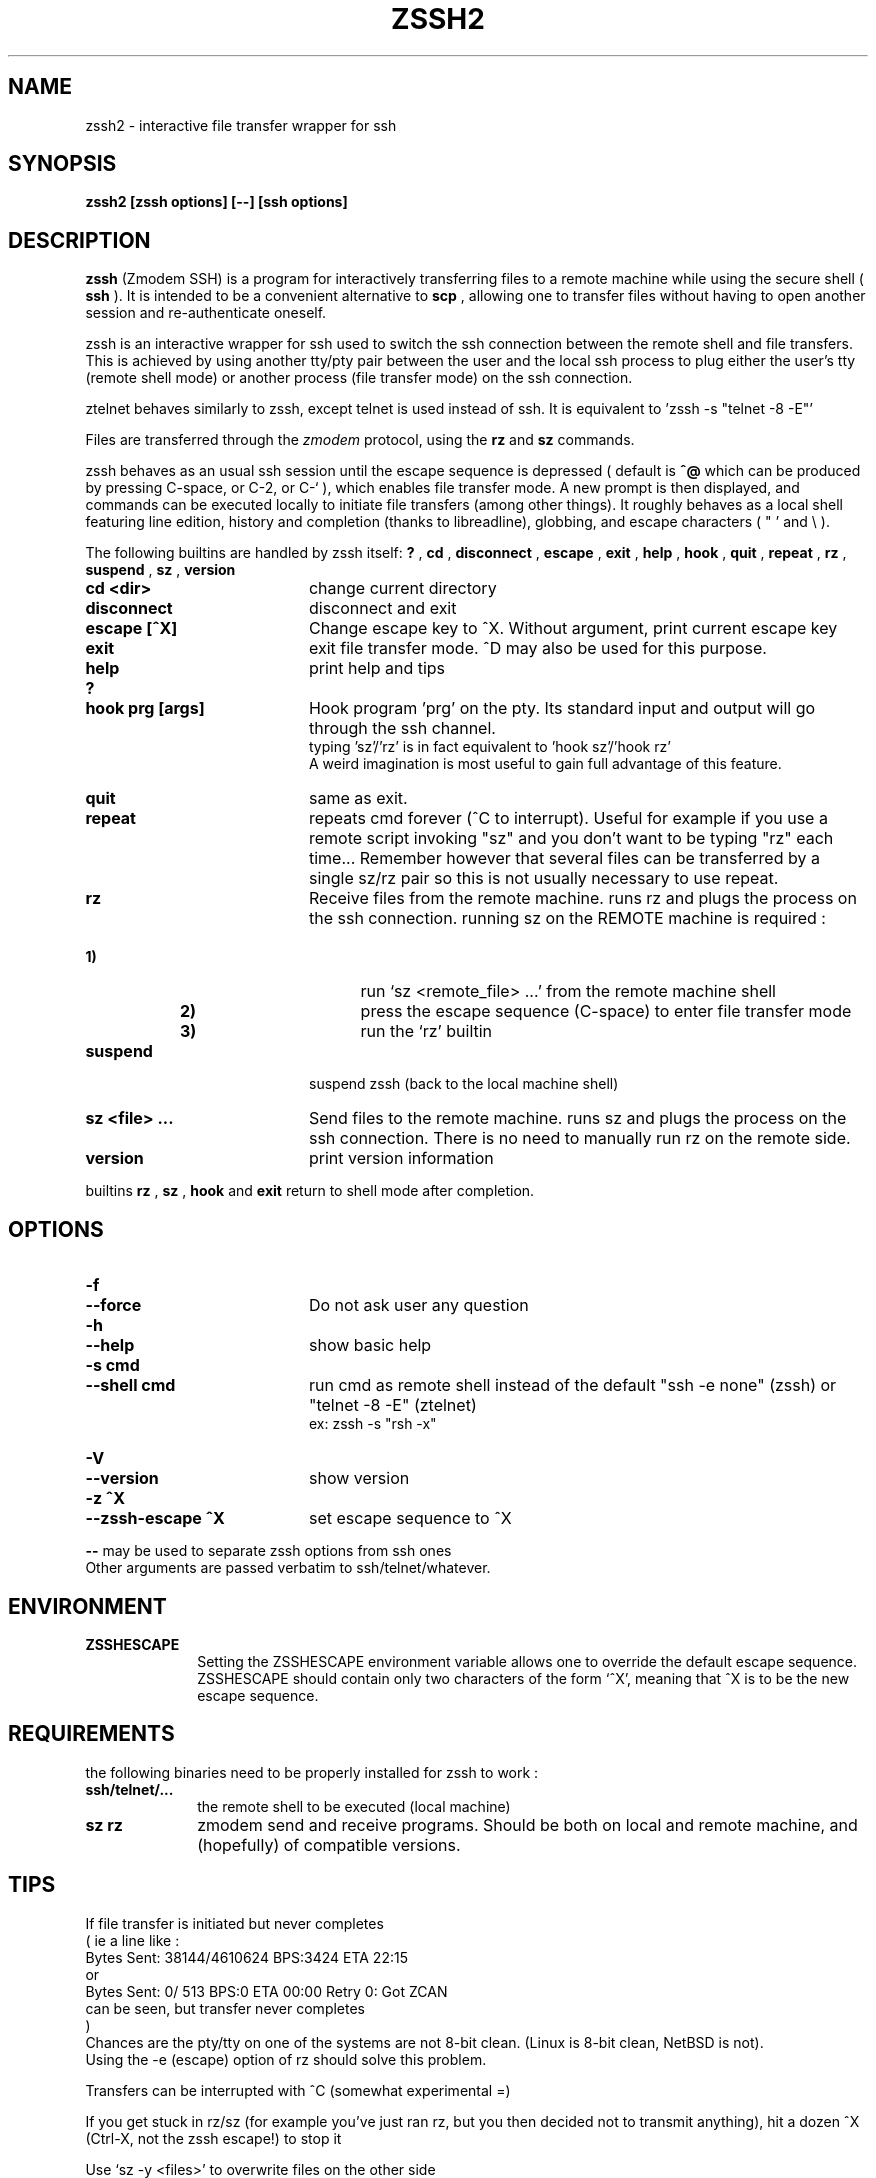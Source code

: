 .\"  -*- nroff -*-
.\"
.\" zssh.1
.\"
.\" Author: Matthieu Lucotte <gounter@users.sourceforge.net>
.\"
.\" Copyright (c) 2000 Matthieu Lucotte <gounter@users.sourceforge.net> France
.\"                    All rights reserved
.\"
.\" Created: Mon Jun 26 23:18:13 2000
.TH ZSSH2 1 "June 26, 2000" "ZSSH2" "ZSSH2"

.SH NAME
zssh2 \- interactive file transfer wrapper for ssh

.SH SYNOPSIS

.B zssh2 [zssh options] [--] [ssh options]

.SH DESCRIPTION 
.LP
.B zssh
(Zmodem SSH) is a program for interactively transferring files to a remote
machine while using the secure shell (
.B ssh
). It is intended to be a
convenient alternative to
.B scp
, allowing one to transfer files without having to
open another session and re-authenticate oneself.

zssh is an interactive wrapper for ssh used to switch the ssh connection
between the remote shell and file transfers. This is achieved by using
another tty/pty pair between the user and the local ssh process to plug
either the user's tty (remote shell mode) or another process (file transfer
mode) on the ssh connection.

ztelnet behaves similarly to zssh, except telnet is used instead of ssh.
It is equivalent to 'zssh -s "telnet -8 -E"'

Files are transferred through the 
.I zmodem
protocol, using the
.B rz
and
.B sz
commands.

zssh behaves as an usual ssh session until the escape sequence is depressed
( default is  
.B ^@
which can be produced by pressing C-space, or C-2, or C-` ), which enables
file transfer mode. A new prompt is then
displayed, and commands can be executed locally to initiate file transfers
(among other things). It roughly behaves as a local shell featuring line
edition, history and completion (thanks to libreadline), globbing, and
escape characters ( " ' and \\ ).

The following builtins are handled by zssh itself:
.B ?
,
.B cd
,
.B disconnect
,
.B escape
,
.B exit
,
.B help
,
.B hook
,
.B quit
,
.B repeat
,
.B rz
,
.B suspend
,
.B sz
,
.B version

.PP
.PD 0

.TP 20
.B cd <dir>
change current directory

.TP 20
.B disconnect
disconnect and exit

.TP 20
.B escape [^X]
Change escape key to ^X. Without argument, print current escape key

.TP 20
.B exit
exit file transfer mode. ^D may also be used for this purpose.

.TP 20
.B help
print help and tips
.TP
.B ?

.TP 20
.B hook prg [args]
Hook program 'prg' on the pty. Its standard input and output will go
through the ssh channel.
.br 
typing 'sz'/'rz' is in fact equivalent to 'hook sz'/'hook rz'
.br 
A weird imagination is most useful to gain full advantage of this feature.

.TP 20
.B quit
same as exit.
  
.TP 20
.B repeat
repeats cmd forever (^C to interrupt). Useful for example if you use a
remote script invoking "sz" and you don't want to be typing "rz" each
time...
Remember however that several files can be transferred by a single
sz/rz pair so this is not usually necessary to use repeat.

.TP 20
.B rz
Receive files from the remote machine. runs rz and plugs the process on the ssh connection.
running sz on the REMOTE machine is required :
.TP 25
.B \ \ \ \ \ \ \ \ \ \ \ \ \ \ \ \ \ \ \ \ 1)
run `sz <remote_file> ...' from the remote machine shell
.TP
.B \ \ \ \ \ \ \ \ \ \ \ \ \ \ \ \ \ \ \ \ 2)
press the escape sequence (C-space) to enter file transfer mode
.TP
.B \ \ \ \ \ \ \ \ \ \ \ \ \ \ \ \ \ \ \ \ 3)
run the `rz' builtin

.TP 20
.B suspend
suspend zssh (back to the local machine shell)

.TP 20
.B sz <file> ...
Send files to the remote machine. runs sz and plugs the process on the ssh connection.
There is no need to manually run rz on the remote side.

.TP 20
.B version
print version information


.PD
.PP

builtins
.B rz
, 
.B sz
,
.B hook
and 
.B exit
return to shell mode after completion.

.SH OPTIONS
.LP

.PP
.PD 0

.TP 20
.B -f
.TP
.B --force
Do not ask user any question
.TP

.B -h
.TP
.B --help
show basic help
.TP

.B -s cmd
.TP
.B --shell cmd
run cmd as remote shell instead of the default 
"ssh -e none" (zssh) or "telnet -8 -E" (ztelnet)
.br
ex: zssh -s "rsh -x"
.TP

.B -V
.TP
.B --version
show version
.TP

.B -z ^X
.TP
.B --zssh-escape ^X
set escape sequence to ^X

.PD
.PP

.B --
may be used to separate zssh options from ssh ones
.br 
Other arguments are passed verbatim to ssh/telnet/whatever.

.SH ENVIRONMENT
.LP

.PP
.PD 0

.TP 10
.B ZSSHESCAPE
Setting the ZSSHESCAPE environment variable allows one to override the default
escape sequence. ZSSHESCAPE should contain only two characters of the form
`^X', meaning that ^X is to be the new escape sequence.

.PD
.PP

.SH REQUIREMENTS
.LP

the following binaries need to be properly installed for zssh to work :
.TP 10
.B ssh/telnet/...
the remote shell to be executed (local machine)
.TP
.B sz rz
zmodem send and receive programs. Should be both on local and remote machine, and
(hopefully) of compatible versions.
.LP

.SH TIPS
.LP

If file transfer is initiated but never completes
.br
( ie a line like :
    Bytes Sent:  38144/4610624   BPS:3424     ETA 22:15
  or
    Bytes Sent:      0/    513   BPS:0        ETA 00:00  Retry 0: Got ZCAN
  can be seen, but transfer never completes
.br
)
.br
Chances are the pty/tty on one of the systems are not 8-bit clean.
(Linux is 8-bit clean, NetBSD is not).
.br
Using the -e (escape) option of rz should solve this problem.

Transfers can be interrupted with ^C (somewhat experimental =)

If you get stuck in rz/sz (for example you've just ran rz, but you then
decided not to transmit anything), hit a dozen ^X (Ctrl-X, not the zssh escape!) to stop it

Use `sz -y <files>' to overwrite files on the other side


.SH BUGS / LIMITATIONS
.LP

You may sometimes have to hit return 2 or 3 times after file transfer
completion in order get back to the shell. Some digits are usually
displayed; don't worry it won't harm (you or your term) ...

the tty may (sometimes) be somewhat upset after an interrupted transfer (
using ^C ). typing `reset' in this case should help.

no pipe, redirection (and other stuff) support in shell ...
but after all there are already wonderful shells around =)

.SH CREDITS

ttssh's author - Robert O'Callahan - for the original idea

The sourceforge team. 

.SH AUTHOR

Matthieu Lucotte <gounter@users.sourceforge.net>
Zero King <l2dy@users.sourceforge.net>

.SH SEE ALSO
.BR ssh (1),
.BR telnet (1),
.BR scp (1),
.BR sz (1),
.BR rz (1),
.BR readline (3),
